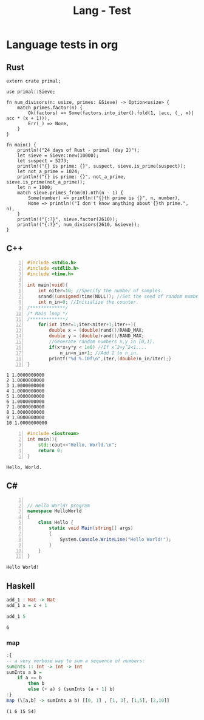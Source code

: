 :PROPERTIES:
:ID:       80690da6-d65a-418b-945e-5a5b01e20476
:END:
#+title: Lang - Test
#+filetags: :programming:examples:
#+hugo_base_dir:../


* Language tests in org
** Rust
#+BEGIN_SRC rustic :crates '((regex . 0.2)(primal . 0.3.2)) :output results
extern crate primal;

use primal::Sieve;

fn num_divisors(n: usize, primes: &Sieve) -> Option<usize> {
    match primes.factor(n) {
        Ok(factors) => Some(factors.into_iter().fold(1, |acc, (_, x)| acc * (x + 1))),
        Err(_) => None,
    }
}

fn main() {
    println!("24 days of Rust - primal (day 2)");
    let sieve = Sieve::new(10000);
    let suspect = 5273;
    println!("{} is prime: {}", suspect, sieve.is_prime(suspect));
    let not_a_prime = 1024;
    println!("{} is prime: {}", not_a_prime, sieve.is_prime(not_a_prime));
    let n = 1000;
    match sieve.primes_from(0).nth(n - 1) {
        Some(number) => println!("{}th prime is {}", n, number),
        None => println!("I don't know anything about {}th prime.", n),
    }
    println!("{:?}", sieve.factor(2610));
    println!("{:?}", num_divisors(2610, &sieve));
}
#+END_SRC

#+RESULTS:
: 24 days of Rust - primal (day 2)
: 5273 is prime: true
: 1024 is prime: false
: 1000th prime is 7919
: Ok([(2, 1), (3, 2), (5, 1), (29, 1)])
: Some(24)
** C++
#+begin_src cpp -n :exports both :results output verbatim
#include <stdio.h>
#include <stdlib.h>
#include <time.h>

int main(void){
    int niter=10; //Specify the number of samples.
    srand((unsigned)time(NULL)); //Set the seed of random number generator.
    int n_in=0; //Initialize the counter.
/*************/
/* Main loop */
/*************/
    for(int iter=1;iter<niter+1;iter++){
        double x = (double)rand()/RAND_MAX;
        double y = (double)rand()/RAND_MAX;
        //Generate random numbers x,y in [0,1].
        if(x*x+y*y < 1e0) //If xˆ2+yˆ2<1....
            n_in=n_in+1; //Add 1 to n_in.
        printf("%d %.10f\n",iter,(double)n_in/iter);}
}
#+end_src

#+RESULTS:
#+begin_example
1 1.0000000000
2 1.0000000000
3 1.0000000000
4 1.0000000000
5 1.0000000000
6 1.0000000000
7 1.0000000000
8 1.0000000000
9 1.0000000000
10 1.0000000000
#+end_example




#+begin_src cpp -n :exports both :results output verbatim
#include <iostream>
int main(){
    std::cout<<"Hello, World.\n";
    return 0;
}
#+end_src

#+RESULTS:
: Hello, World.
** C#

#+begin_src csharp -n :exports both :results output verbatim

// Hello World! program
namespace HelloWorld
{
    class Hello {
        static void Main(string[] args)
        {
            System.Console.WriteLine("Hello World!");
        }
    }
}
#+end_src

#+RESULTS:
: Hello World!


** Haskell
#+begin_src haskell :exports both
add_1 : Nat -> Nat
add_1 x = x + 1

add_1 5
#+end_src

#+RESULTS:
: 6

*** map
#+begin_src haskell :exports both :post org-babel-haskell-formatter(*this*)
:{
-- a very verbose way to sum a sequence of numbers:
sumInts :: Int -> Int -> Int
sumInts a b =
    if a == b
        then b
        else (+ a) $ (sumInts (a + 1) b)
:}
map (\[a,b] -> sumInts a b) [[0, 1] , [1, 3], [1,5], [2,10]]
#+end_src

#+RESULTS:
: (1 6 15 54)
